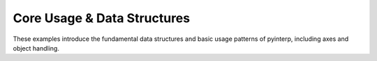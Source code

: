 Core Usage & Data Structures
----------------------------

These examples introduce the fundamental data structures and basic usage
patterns of pyinterp, including axes and object handling.
